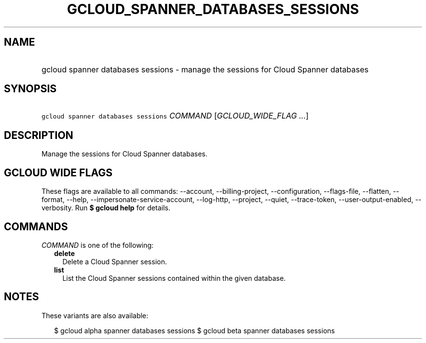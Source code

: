 
.TH "GCLOUD_SPANNER_DATABASES_SESSIONS" 1



.SH "NAME"
.HP
gcloud spanner databases sessions \- manage the sessions for Cloud Spanner databases



.SH "SYNOPSIS"
.HP
\f5gcloud spanner databases sessions\fR \fICOMMAND\fR [\fIGCLOUD_WIDE_FLAG\ ...\fR]



.SH "DESCRIPTION"

Manage the sessions for Cloud Spanner databases.



.SH "GCLOUD WIDE FLAGS"

These flags are available to all commands: \-\-account, \-\-billing\-project,
\-\-configuration, \-\-flags\-file, \-\-flatten, \-\-format, \-\-help,
\-\-impersonate\-service\-account, \-\-log\-http, \-\-project, \-\-quiet,
\-\-trace\-token, \-\-user\-output\-enabled, \-\-verbosity. Run \fB$ gcloud
help\fR for details.



.SH "COMMANDS"

\f5\fICOMMAND\fR\fR is one of the following:

.RS 2m
.TP 2m
\fBdelete\fR
Delete a Cloud Spanner session.

.TP 2m
\fBlist\fR
List the Cloud Spanner sessions contained within the given database.


.RE
.sp

.SH "NOTES"

These variants are also available:

.RS 2m
$ gcloud alpha spanner databases sessions
$ gcloud beta spanner databases sessions
.RE

